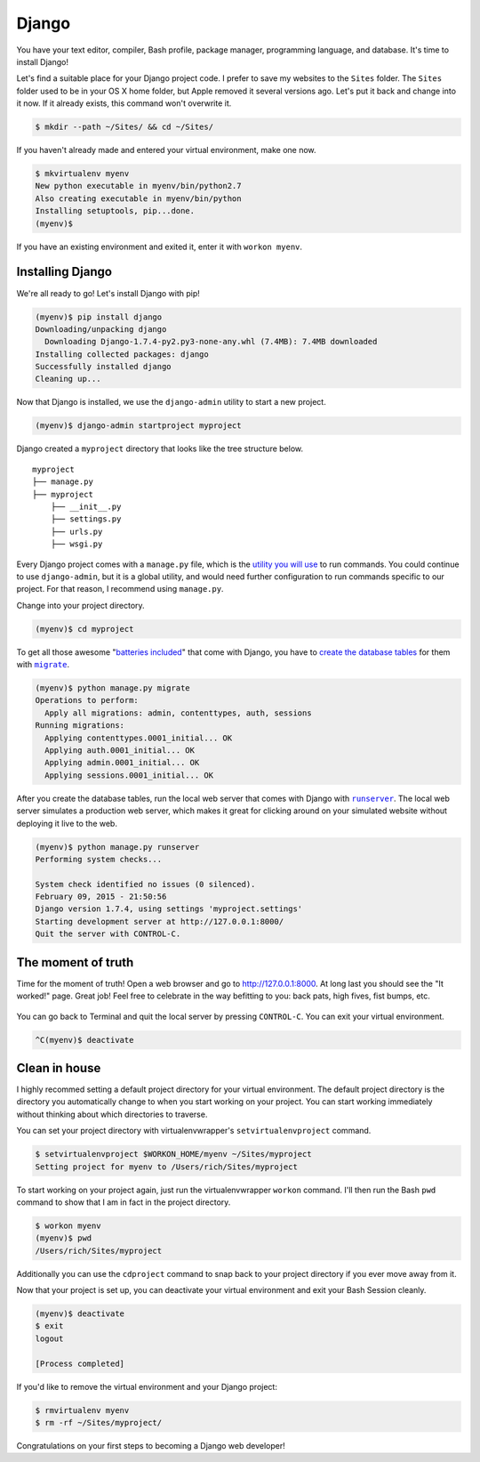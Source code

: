 .. _`Django`:

Django
******

You have your text editor, compiler, Bash profile, package manager, programming language, and database. It's time to install Django!

Let's find a suitable place for your Django project code. I prefer to save my websites to the ``Sites`` folder. The ``Sites`` folder used to be in your OS X home folder, but Apple removed it several versions ago. Let's put it back and change into it now. If it already exists, this command won't overwrite it.

.. code-block:: bash

   $ mkdir --path ~/Sites/ && cd ~/Sites/

If you haven't already made and entered your virtual environment, make one now.

.. code-block:: bash

   $ mkvirtualenv myenv
   New python executable in myenv/bin/python2.7
   Also creating executable in myenv/bin/python
   Installing setuptools, pip...done.
   (myenv)$ 

If you have an existing environment and exited it, enter it with ``workon myenv``.

Installing Django
=================

We're all ready to go! Let's install Django with pip!

.. code-block:: bash

   (myenv)$ pip install django
   Downloading/unpacking django
     Downloading Django-1.7.4-py2.py3-none-any.whl (7.4MB): 7.4MB downloaded
   Installing collected packages: django
   Successfully installed django
   Cleaning up...

Now that Django is installed, we use the ``django-admin`` utility to start a new project.

.. code-block:: bash

   (myenv)$ django-admin startproject myproject

Django created a ``myproject`` directory that looks like the tree structure below.

::

    myproject
    ├── manage.py
    ├── myproject
        ├── __init__.py
        ├── settings.py
        ├── urls.py
        ├── wsgi.py

Every Django project comes with a ``manage.py`` file, which is the `utility you will use <https://docs.djangoproject.com/en/1.7/ref/django-admin/>`_ to run commands. You could continue to use ``django-admin``, but it is a global utility, and would need further configuration to run commands specific to our project. For that reason, I recommend using ``manage.py``.

Change into your project directory.

.. code-block:: bash

   (myenv)$ cd myproject

To get all those awesome "`batteries included <https://docs.djangoproject.com/en/1.7/ref/contrib/>`_" that come with Django, you have to `create the database tables <https://docs.djangoproject.com/en/1.7/topics/migrations/>`_ for them with |migrate|_.

.. |migrate| replace:: ``migrate``
.. _migrate: https://docs.djangoproject.com/en/1.7/ref/django-admin/#django-admin-migrate

.. code-block:: bash

   (myenv)$ python manage.py migrate
   Operations to perform:
     Apply all migrations: admin, contenttypes, auth, sessions
   Running migrations:
     Applying contenttypes.0001_initial... OK
     Applying auth.0001_initial... OK
     Applying admin.0001_initial... OK
     Applying sessions.0001_initial... OK

After you create the database tables, run the local web server that comes with Django with |runserver|_. The local web server simulates a production web server, which makes it great for clicking around on your simulated website without deploying it live to the web.

.. |runserver| replace:: ``runserver``
.. _runserver: https://docs.djangoproject.com/en/1.7/ref/django-admin/#django-admin-runserver

.. code-block:: bash

   (myenv)$ python manage.py runserver
   Performing system checks...

   System check identified no issues (0 silenced).
   February 09, 2015 - 21:50:56
   Django version 1.7.4, using settings 'myproject.settings'
   Starting development server at http://127.0.0.1:8000/
   Quit the server with CONTROL-C.

The moment of truth
===================

Time for the moment of truth! Open a web browser and go to `http://127.0.0.1:8000 <http://127.0.0.1:8000>`_. At long last you should see the "It worked!" page. Great job! Feel free to celebrate in the way befitting to you: back pats, high fives, fist bumps, etc.

.. figure:: _static/django-it_worked.png
   :alt: Django "It worked!" page

You can go back to Terminal and quit the local server by pressing ``CONTROL-C``. You can exit your virtual environment.

.. code-block:: bash

   ^C(myenv)$ deactivate

Clean in house
==============

I highly recommed setting a default project directory for your virtual environment. The default project directory is the directory you automatically change to when you start working on your project. You can start working immediately without thinking about which directories to traverse.

You can set your project directory with virtualenvwrapper's ``setvirtualenvproject`` command.

.. code-block:: bash

   $ setvirtualenvproject $WORKON_HOME/myenv ~/Sites/myproject
   Setting project for myenv to /Users/rich/Sites/myproject

To start working on your project again, just run the virtualenvwrapper ``workon`` command. I'll then run the Bash ``pwd`` command to show that I am in fact in the project directory.

.. code-block:: bash

   $ workon myenv
   (myenv)$ pwd
   /Users/rich/Sites/myproject

Additionally you can use the ``cdproject`` command to snap back to your project directory if you ever move away from it.

Now that your project is set up, you can deactivate your virtual environment and exit your Bash Session cleanly.

.. code-block:: bash

   (myenv)$ deactivate
   $ exit
   logout

   [Process completed]

If you'd like to remove the virtual environment and your Django project:

.. code-block:: bash

   $ rmvirtualenv myenv
   $ rm -rf ~/Sites/myproject/

Congratulations on your first steps to becoming a Django web developer!
